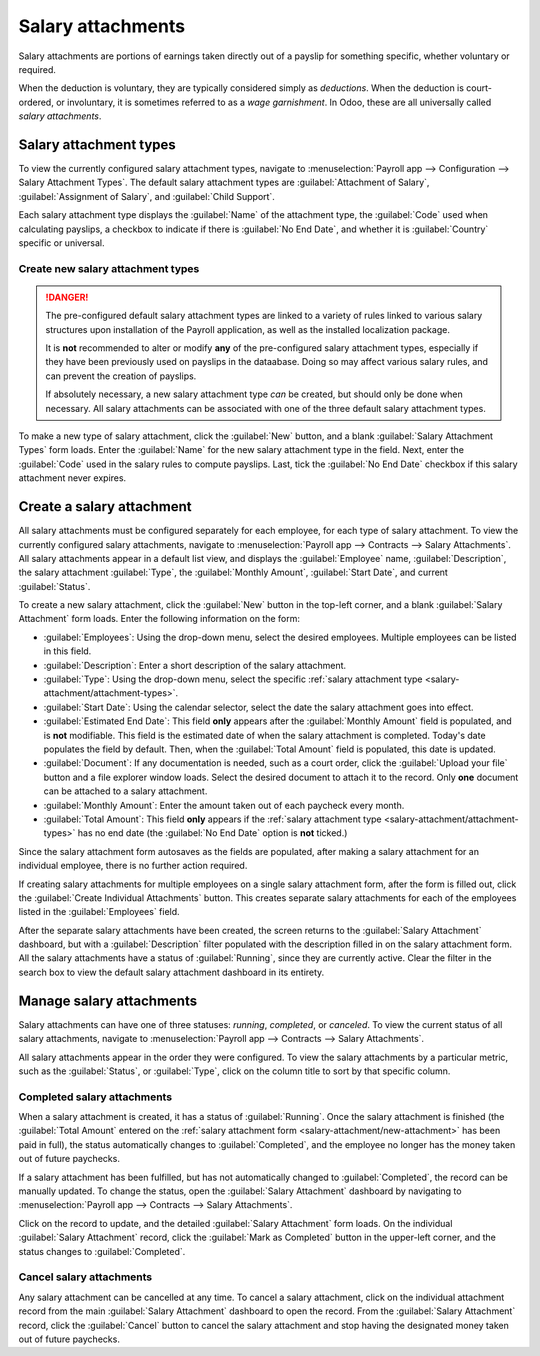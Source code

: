 ==================
Salary attachments
==================

Salary attachments are portions of earnings taken directly out of a payslip for something specific,
whether voluntary or required.

When the deduction is voluntary, they are typically considered simply as *deductions*. When the
deduction is court-ordered, or involuntary, it is sometimes referred to as a *wage garnishment*. In
Odoo, these are all universally called *salary attachments*.

.. _salary-attachment/attachment-types:

Salary attachment types
=======================

To view the currently configured salary attachment types, navigate to :menuselection:`Payroll app
--> Configuration --> Salary Attachment Types`. The default salary attachment types are
:guilabel:`Attachment of Salary`, :guilabel:`Assignment of Salary`, and :guilabel:`Child Support`.

Each salary attachment type displays the :guilabel:`Name` of the attachment type, the
:guilabel:`Code` used when calculating payslips, a checkbox to indicate if there is :guilabel:`No
End Date`, and whether it is :guilabel:`Country` specific or universal.

.. image:: salary_attachments/attachment-types.png
   :alt: The default salary attachment types.

Create new salary attachment types
----------------------------------

.. danger::
   The pre-configured default salary attachment types are linked to a variety of rules linked to
   various salary structures upon installation of the Payroll application, as well as the installed
   localization package.

   It is **not** recommended to alter or modify **any** of the pre-configured salary attachment
   types, especially if they have been previously used on payslips in the dataabase. Doing so may
   affect various salary rules, and can prevent the creation of payslips.

   If absolutely necessary, a new salary attachment type *can* be created, but should only be done
   when necessary. All salary attachments can be associated with one of the three default salary
   attachment types.

To make a new type of salary attachment, click the :guilabel:`New` button, and a blank
:guilabel:`Salary Attachment Types` form loads. Enter the :guilabel:`Name` for the new salary
attachment type in the field. Next, enter the :guilabel:`Code` used in the salary rules to compute
payslips. Last, tick the :guilabel:`No End Date` checkbox if this salary attachment never expires.

.. _salary-attachment/new-attachment:

Create a salary attachment
==========================

All salary attachments must be configured separately for each employee, for each type of salary
attachment. To view the currently configured salary attachments, navigate to :menuselection:`Payroll
app --> Contracts --> Salary Attachments`. All salary attachments appear in a default list view, and
displays the :guilabel:`Employee` name, :guilabel:`Description`, the salary attachment
:guilabel:`Type`, the :guilabel:`Monthly Amount`, :guilabel:`Start Date`, and current
:guilabel:`Status`.

To create a new salary attachment, click the :guilabel:`New` button in the top-left corner, and a
blank :guilabel:`Salary Attachment` form loads. Enter the following information on the form:

- :guilabel:`Employees`: Using the drop-down menu, select the desired employees. Multiple employees
  can be listed in this field.
- :guilabel:`Description`: Enter a short description of the salary attachment.
- :guilabel:`Type`: Using the drop-down menu, select the specific :ref:`salary attachment type
  <salary-attachment/attachment-types>`.
- :guilabel:`Start Date`: Using the calendar selector, select the date the salary attachment goes
  into effect.
- :guilabel:`Estimated End Date`: This field **only** appears after the :guilabel:`Monthly Amount`
  field is populated, and is **not** modifiable. This field is the estimated date of when the salary
  attachment is completed. Today's date populates the field by default. Then, when the
  :guilabel:`Total Amount` field is populated, this date is updated.
- :guilabel:`Document`: If any documentation is needed, such as a court order, click the
  :guilabel:`Upload your file` button and a file explorer window loads. Select the desired document
  to attach it to the record. Only **one** document can be attached to a salary attachment.
- :guilabel:`Monthly Amount`: Enter the amount taken out of each paycheck every month.
- :guilabel:`Total Amount`: This field **only** appears if the :ref:`salary attachment type
  <salary-attachment/attachment-types>` has no end date (the :guilabel:`No End Date` option is
  **not** ticked.)

.. image:: salary_attachments/salary-attachment-form.png
   :alt: The salary attachment form with all fields filled out.

Since the salary attachment form autosaves as the fields are populated, after making a salary
attachment for an individual employee, there is no further action required.

If creating salary attachments for multiple employees on a single salary attachment form, after the
form is filled out, click the :guilabel:`Create Individual Attachments` button. This creates
separate salary attachments for each of the employees listed in the :guilabel:`Employees` field.

After the separate salary attachments have been created, the screen returns to the :guilabel:`Salary
Attachment` dashboard, but with a :guilabel:`Description` filter populated with the description
filled in on the salary attachment form. All the salary attachments have a status of
:guilabel:`Running`, since they are currently active. Clear the filter in the search box to view the
default salary attachment dashboard in its entirety.

Manage salary attachments
=========================

Salary attachments can have one of three statuses: *running*, *completed*, or *canceled*. To view
the current status of all salary attachments, navigate to :menuselection:`Payroll app --> Contracts
--> Salary Attachments`.

All salary attachments appear in the order they were configured. To view the salary attachments by
a particular metric, such as the :guilabel:`Status`, or :guilabel:`Type`, click on the column title
to sort by that specific column.

Completed salary attachments
----------------------------

When a salary attachment is created, it has a status of :guilabel:`Running`. Once the salary
attachment is finished (the :guilabel:`Total Amount` entered on the :ref:`salary attachment form
<salary-attachment/new-attachment>` has been paid in full), the status automatically changes to
:guilabel:`Completed`, and the employee no longer has the money taken out of future paychecks.

If a salary attachment has been fulfilled, but has not automatically changed to
:guilabel:`Completed`, the record can be manually updated. To change the status, open the
:guilabel:`Salary Attachment` dashboard by navigating to :menuselection:`Payroll app --> Contracts
--> Salary Attachments`.

Click on the record to update, and the detailed :guilabel:`Salary Attachment` form loads. On the
individual :guilabel:`Salary Attachment` record, click the :guilabel:`Mark as Completed` button in
the upper-left corner, and the status changes to :guilabel:`Completed`.

.. example::
   The following is an example of when a payroll manager may need to manually change a salary
   attachment from :guilabel:`Active` to :guilabel:`Cancelled`.

   Rose Smith has a salary attachment for a lawsuit settlement where she is required to pay
   $3,000.00. A salary attachment is created that takes $250.00 a month out of Rose's paycheck, to
   go towards this settlement payment.

   After six months, Rose has paid $1,500.00 from her salary. She received a tax refund, and uses
   the money to pay off the remainder of the lawsuit settlement. After sending the relevant
   documentation to the Payroll manager, showing that the settlement has been paid in full, the
   payroll manager manually changes the status of her salary attachment to :guilabel:`Completed`.

Cancel salary attachments
-------------------------

Any salary attachment can be cancelled at any time. To cancel a salary attachment, click on the
individual attachment record from the main :guilabel:`Salary Attachment` dashboard to open the
record. From the :guilabel:`Salary Attachment` record, click the :guilabel:`Cancel` button to cancel
the salary attachment and stop having the designated money taken out of future paychecks.
